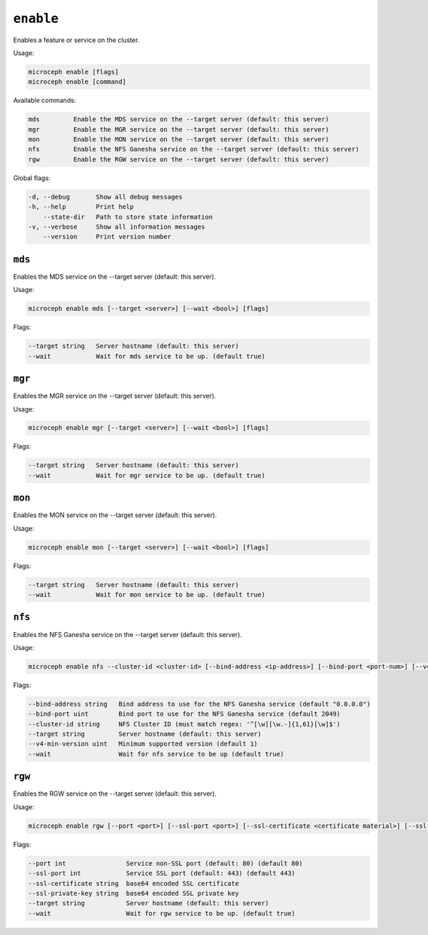 ==========
``enable``
==========

Enables a feature or service on the cluster.

Usage:

.. code-block:: none

   microceph enable [flags]
   microceph enable [command]

Available commands:

.. code-block:: none

   mds         Enable the MDS service on the --target server (default: this server)
   mgr         Enable the MGR service on the --target server (default: this server)
   mon         Enable the MON service on the --target server (default: this server)
   nfs         Enable the NFS Ganesha service on the --target server (default: this server)
   rgw         Enable the RGW service on the --target server (default: this server)

Global flags:

.. code-block:: none

   -d, --debug       Show all debug messages
   -h, --help        Print help
       --state-dir   Path to store state information
   -v, --verbose     Show all information messages
       --version     Print version number

``mds``
-------

Enables the MDS service on the --target server (default: this server).

Usage:

.. code-block:: none

   microceph enable mds [--target <server>] [--wait <bool>] [flags]
   

Flags:

.. code-block:: none

   --target string   Server hostname (default: this server)
   --wait            Wait for mds service to be up. (default true)
   

``mgr``
-------

Enables the MGR service on the --target server (default: this server).

Usage:

.. code-block:: none

   microceph enable mgr [--target <server>] [--wait <bool>] [flags]
   

Flags:

.. code-block:: none

   --target string   Server hostname (default: this server)
   --wait            Wait for mgr service to be up. (default true)
   

``mon``
-------

Enables the MON service on the --target server (default: this server).

Usage:

.. code-block:: none

   microceph enable mon [--target <server>] [--wait <bool>] [flags]
   

Flags:

.. code-block:: none

   --target string   Server hostname (default: this server)
   --wait            Wait for mon service to be up. (default true)
   

``nfs``
-------

Enables the NFS Ganesha service on the --target server (default: this server).

Usage:

.. code-block:: none

   microceph enable nfs --cluster-id <cluster-id> [--bind-address <ip-address>] [--bind-port <port-num>] [--v4-min-version 0/1/2] [--target <server>] [--wait <bool>] [flags]


Flags:

.. code-block:: none

   --bind-address string   Bind address to use for the NFS Ganesha service (default "0.0.0.0")
   --bind-port uint        Bind port to use for the NFS Ganesha service (default 2049)
   --cluster-id string     NFS Cluster ID (must match regex: '^[\w][\w.-]{1,61}[\w]$')
   --target string         Server hostname (default: this server)
   --v4-min-version uint   Minimum supported version (default 1)
   --wait                  Wait for nfs service to be up (default true)


``rgw``
-------

Enables the RGW service on the --target server (default: this server).

Usage:

.. code-block:: none

   microceph enable rgw [--port <port>] [--ssl-port <port>] [--ssl-certificate <certificate material>] [--ssl-private-key <private key material>] [--target <server>] [--wait <bool>] [flags]
   

Flags:

.. code-block:: none

   --port int                Service non-SSL port (default: 80) (default 80)
   --ssl-port int            Service SSL port (default: 443) (default 443)
   --ssl-certificate string  base64 encoded SSL certificate
   --ssl-private-key string  base64 encoded SSL private key
   --target string           Server hostname (default: this server)
   --wait                    Wait for rgw service to be up. (default true)
